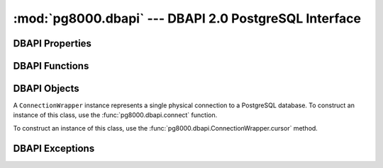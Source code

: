 :mod:`pg8000.dbapi` --- DBAPI 2.0 PostgreSQL Interface
======================================================

.. module:: pg8000.dbapi
    :synopsis: DBAPI 2.0 compliant PostgreSQL interface using pg8000

DBAPI Properties
----------------

.. attribute:: apilevel
    
    The DBAPI level supported, currently "2.0".

    This property is part of the `DBAPI 2.0 specification
    <http://www.python.org/dev/peps/pep-0249/>`_.

.. attribute:: threadsafety

    Integer constant stating the level of thread safety the DBAPI interface
    supports.  This DBAPI module supports sharing the module, connections, and
    cursors, resulting in a threadsafety value of 3.

    This property is part of the `DBAPI 2.0 specification
    <http://www.python.org/dev/peps/pep-0249/>`_.

.. attribute:: paramstyle

    String property stating the type of parameter marker formatting expected by
    the interface.  This value defaults to "format", in which parameters are
    marked in this format: "WHERE name=%s".

    This property is part of the `DBAPI 2.0 specification
    <http://www.python.org/dev/peps/pep-0249/>`_.

    As an extension to the DBAPI specification, this value is not constant; it
    can be changed to any of the following values:

        qmark
            Question mark style, eg. ``WHERE name=?``
        numeric
            Numeric positional style, eg. ``WHERE name=:1``
        named
            Named style, eg. ``WHERE name=:paramname``
        format
            printf format codes, eg. ``WHERE name=%s``
        pyformat
            Python format codes, eg. ``WHERE name=%(paramname)s``

.. attribute:: STRING
.. attribute:: BINARY
.. attribute:: NUMBER
.. attribute:: DATETIME
.. attribute:: ROWID


DBAPI Functions
---------------

.. function:: connect(user[, host, unix_sock, port=5432, database, password, socket_timeout=60, ssl=False])
    
    Creates a connection to a PostgreSQL database.

    This function is part of the `DBAPI 2.0 specification
    <http://www.python.org/dev/peps/pep-0249/>`_; however, the arguments of the
    function are not defined by the specification.  pg8000 guarentees that for
    all v1.xx releases, no optional parameters will be removed from the
    function definition.

    :param user:
        The username to connect to the PostgreSQL server with.  This
        parameter is required.

    :keyword host:
        The hostname of the PostgreSQL server to connect with.  Providing this
        parameter is necessary for TCP/IP connections.  One of either ``host``
        or ``unix_sock`` must be provided.

    :keyword unix_sock:
        The path to the UNIX socket to access the database through, for
        example, ``'/tmp/.s.PGSQL.5432'``.  One of either ``host`` or
        ``unix_sock`` must be provided.

    :keyword port:
        The TCP/IP port of the PostgreSQL server instance.  This parameter
        defaults to ``5432``, the registered common port of PostgreSQL TCP/IP
        servers.

    :keyword database:
        The name of the database instance to connect with.  This parameter is
        optional; if omitted, the PostgreSQL server will assume the database
        name is the same as the username.

    :keyword password:
        The user password to connect to the server with.  This parameter is
        optional; if omitted and the database server requests password-based
        authentication, the connection will fail to open.  If this parameter
        is provided but not requested by the server, no error will occur.

    :keyword socket_timeout:
        Socket connect timeout measured in seconds.  This parameter defaults to
        60 seconds.

    :keyword ssl:
        Use SSL encryption for TCP/IP sockets if ``True``.  Defaults to
        ``False``.

    :rtype:
        An instance of :class:`pg8000.dbapi.ConnectionWrapper`.

.. function:: Date(year, month, day)

    Constuct an object holding a date value.

    This function is part of the `DBAPI 2.0 specification
    <http://www.python.org/dev/peps/pep-0249/>`_.

    :rtype: :class:`datetime.date`

.. function:: Time(hour, minute, second)

    Construct an object holding a time value.
    
    This function is part of the `DBAPI 2.0 specification
    <http://www.python.org/dev/peps/pep-0249/>`_.

    :rtype: :class:`datetime.time`

.. function:: Timestamp(year, month, day, hour, minute, second)

    Construct an object holding a timestamp value.
    
    This function is part of the `DBAPI 2.0 specification
    <http://www.python.org/dev/peps/pep-0249/>`_.

    :rtype: :class:`datetime.datetime`

.. function:: DateFromTicks(ticks)

    Construct an object holding a date value from the given ticks value (number
    of seconds since the epoch).

    This function is part of the `DBAPI 2.0 specification
    <http://www.python.org/dev/peps/pep-0249/>`_.

    :rtype: :class:`datetime.date`

.. function:: TimeFromTicks(ticks)

    Construct an objet holding a time value from the given ticks value (number
    of seconds since the epoch).

    This function is part of the `DBAPI 2.0 specification
    <http://www.python.org/dev/peps/pep-0249/>`_.

    :rtype: :class:`datetime.time`

.. function:: TimestampFromTicks(ticks)

    Construct an object holding a timestamp value from the given ticks value
    (number of seconds since the epoch).

    This function is part of the `DBAPI 2.0 specification
    <http://www.python.org/dev/peps/pep-0249/>`_.

    :rtype: :class:`datetime.datetime`

.. function:: Binary(string)

    Construct an object holding binary data.

    This function is part of the `DBAPI 2.0 specification
    <http://www.python.org/dev/peps/pep-0249/>`_.

    :rtype: :class:`pg8000.types.Bytea`


DBAPI Objects
-------------

.. class:: ConnectionWrapper

    A ``ConnectionWrapper`` instance represents a single physical connection
    to a PostgreSQL database.  To construct an instance of this class, use the
    :func:`pg8000.dbapi.connect` function.

    .. method:: cursor()

        Creates a :class:`pg8000.dbapi.CursorWrapper` instance bound to this
        connection.

        This function is part of the `DBAPI 2.0 specification
        <http://www.python.org/dev/peps/pep-0249/>`_.

    .. method:: commit()
    
        Commits the current database transaction.

        This function is part of the `DBAPI 2.0 specification
        <http://www.python.org/dev/peps/pep-0249/>`_.

    .. method:: rollback()

        Rolls back the current database transaction.

        This function is part of the `DBAPI 2.0 specification
        <http://www.python.org/dev/peps/pep-0249/>`_.

    .. method:: close()

        Closes the database connection.

        This function is part of the `DBAPI 2.0 specification
        <http://www.python.org/dev/peps/pep-0249/>`_.

    .. attribute:: notifies

        A list of server-side notifications received by this database
        connection (via the LISTEN/NOTIFY PostgreSQL commands).  Each list
        element is a two-element tuple containing the PostgreSQL backend PID
        that issued the notify, and the notification name.

        PostgreSQL will only send notifications to a client between
        transactions.  The contents of this property are generally only
        populated after a commit or rollback of the current transaction.

        This list can be modified by a client application to clean out
        notifications as they are handled.  However, inspecting or modifying
        this collection should only be done while holding the
        :attr:`notifies_lock` lock in order to guarantee thread-safety.

        This attribute is not part of the DBAPI standard; it is a pg8000
        extension.

    .. attribute:: notifies_lock

        A ``threading.Lock`` object that should be held to read or modify the
        contents of the :attr:`notifies` list.

        This attribute is not part of the DBAPI standard; it is a pg8000
        extension.

    .. attribute:: Error
                   Warning
                   InterfaceError
                   DatabaseError
                   InternalError
                   OperationalError
                   ProgrammingError
                   IntegrityError
                   DataError
                   NotSupportedError

        All of the standard database exception types are accessible via
        connection instances.

        This is a DBAPI 2.0 extension.  Accessing any of these attributes will
        generate the warning ``DB-API extension connection.DatabaseError
        used``.


.. class:: CursorWrapper

    To construct an instance of this class, use the
    :func:`pg8000.dbapi.ConnectionWrapper.cursor` method.

    .. attribute:: arraysize

        This read/write attribute specifies the number of rows to fetch at a
        time with :meth:`fetchmany`.  It defaults to 1.

    .. attribute:: connection

        This read-only attribute contains a reference to the connection object
        (an instance of :class:`ConnectionWrapper`) on which the cursor was
        created.

        This attribute is part of a DBAPI 2.0 extension.  Accessing this
        attribute will generate the following warning: ``DB-API extension
        cursor.connection used``.

    .. attribute:: rowcount

        This read-only attribute contains the number of rows that the last
        execute method produced (for query statements like ``SELECT``) or
        affected (for modification statements like ``UPDATE``).

        During a query statement, accessing this property requires reading the
        entire result set into memory.  It is preferable to avoid using this
        attribute to reduce memory usage.

        The value is -1 in case no execute method has been performed on the
        cursor, or there was no rowcount associated with the last operation.

        This attribute is part of the `DBAPI 2.0 specification
        <http://www.python.org/dev/peps/pep-0249/>`_.

    .. attribute:: description

        This read-only attribute is a sequence of 7-item sequences.  Each value
        contains information describing one result column.  The 7 items
        returned for each column are (name, type_code, display_size,
        internal_size, precision, scale, null_ok).  Only the first two values
        are provided by the current implementation.

        This attribute is part of the `DBAPI 2.0 specification
        <http://www.python.org/dev/peps/pep-0249/>`_.

    .. method:: execute(operation, args=())

        Executes a database operation.  Parameters may be provided as a
        sequence, or as a mapping, depending upon the value of
        :data:`pg8000.dbapi.paramstyle`.

        This method is part of the `DBAPI 2.0 specification
        <http://www.python.org/dev/peps/pep-0249/>`_.

        :param operation:
            The SQL statement to execute.

        :param args:
            If :data:`paramstyle` is ``qmark``, ``numeric``, or ``format``,
            this argument should be an array of parameters to bind into the
            statement.  If :data:`paramstyle` is ``named``, the argument should
            be a dict mapping of parameters.  If the :data:`paramstyle` is
            ``pyformat``, the argument value may be either an array or a
            mapping.

    .. method:: executemany(operation, parameter_sets)
    
        Prepare a database operation, and then execute it against all parameter
        sequences or mappings provided.

        This method is part of the `DBAPI 2.0 specification
        <http://www.python.org/dev/peps/pep-0249/>`_.

        :param operation:
            The SQL statement to execute
        :param parameter_sets:
            A sequence of parameters to execute the statement with.  The values in
            the sequence should be sequences or mappings of parameters, the same as
            the args argument of the :meth:`execute` method.

    .. method:: fetchone()

        Fetch the next row of a query result set.

        This method is part of the `DBAPI 2.0 specification
        <http://www.python.org/dev/peps/pep-0249/>`_.

        :returns:
            A row as a sequence of field values, or ``None`` if no more rows
            are available.

    .. method:: fetchmany(size=None)

        Fetches the next set of rows of a query result.

        This method is part of the `DBAPI 2.0 specification
        <http://www.python.org/dev/peps/pep-0249/>`_.

        :param size:
            
            The number of rows to fetch when called.  If not provided, the
            :attr:`arraysize` attribute value is used instead.

        :returns:
        
            A sequence, each entry of which is a sequence of field values
            making up a row.  If no more rows are available, an empty sequence
            will be returned.

    .. method:: fetchall()

        Fetches all remaining rows of a query result.

        This method is part of the `DBAPI 2.0 specification
        <http://www.python.org/dev/peps/pep-0249/>`_.

        :returns:

            A sequence, each entry of which is a sequence of field values
            making up a row.

    .. method:: copy_from(fileobj, table, sep='\t', null=None)
                copy_from(fileobj, query=)
                copy_to(fileobj, table, sep='\t', null=None)
                copy_to(fileobj, query=)

        Performs a PostgreSQL COPY query to stream data in or out of the
        PostgreSQL server.

        For the copy_from method, the ``fileobj`` parameter must be a file-like
        object that supports the ``read`` method.  For the copy_to method, the
        object must support the ``write`` method.
        
        If the ``table`` parameter is provided, a text COPY command is
        constructed in the form of ``COPY table (TO/FROM) STDOUT ...`` with the
        supplied seperator and null-text value.

        Alternatively, a fully COPY query can be provided with the query
        keyword argument.  This permits the usage of additional COPY directives
        that may be supported by the server.

        These methods are not part of the standard DBAPI, they are a pg8000
        extension as of pg8000 v1.07.   They are designed to be compatible with
        similar methods provided by psycopg2.

    .. method:: close()

        Closes the cursor.

        This method is part of the `DBAPI 2.0 specification
        <http://www.python.org/dev/peps/pep-0249/>`_.

    .. method:: next()
    .. method:: __iter__()

        A cursor object is iterable to retrieve the rows from a query.

        This is a DBAPI 2.0 extension.  Accessing these methods will generate a
        warning, ``DB-API extension cursor.next() used`` and ``DB-API extension
        cursor.__iter__() used``.

    .. method:: setinputsizes(sizes)
    .. method:: setoutputsizes(size[,column])
    
        These methods are part of the `DBAPI 2.0 specification
        <http://www.python.org/dev/peps/pep-0249/>`_, however, they are not
        implemented by pg8000.


DBAPI Exceptions
----------------

.. exception:: Warning(exceptions.StandardError)

    See :exc:`pg8000.errors.Warning`

    This exception is part of the `DBAPI 2.0 specification
    <http://www.python.org/dev/peps/pep-0249/>`_.

.. exception:: Error(exceptions.StandardError)

    See :exc:`pg8000.errors.Error`

    This exception is part of the `DBAPI 2.0 specification
    <http://www.python.org/dev/peps/pep-0249/>`_.

.. exception:: InterfaceError(Error)

    See :exc:`pg8000.errors.InterfaceError`

    This exception is part of the `DBAPI 2.0 specification
    <http://www.python.org/dev/peps/pep-0249/>`_.

.. exception:: DatabaseError(Error)

    See :exc:`pg8000.errors.DatabaseError`

    This exception is part of the `DBAPI 2.0 specification
    <http://www.python.org/dev/peps/pep-0249/>`_.

.. exception:: InternalError(DatabaseError)

    See :exc:`pg8000.errors.InternalError`

    This exception is part of the `DBAPI 2.0 specification
    <http://www.python.org/dev/peps/pep-0249/>`_.

.. exception:: OperationalError(DatabaseError)

    See :exc:`pg8000.errors.OperationalError`

    This exception is part of the `DBAPI 2.0 specification
    <http://www.python.org/dev/peps/pep-0249/>`_.

.. exception:: ProgrammingError(DatabaseError)

    See :exc:`pg8000.errors.ProgrammingError`

    This exception is part of the `DBAPI 2.0 specification
    <http://www.python.org/dev/peps/pep-0249/>`_.

.. exception:: IntegrityError(DatabaseError)

    See :exc:`pg8000.errors.IntegrityError`

    This exception is part of the `DBAPI 2.0 specification
    <http://www.python.org/dev/peps/pep-0249/>`_.

.. exception:: DataError(DatabaseError)

    See :exc:`pg8000.errors.DataError`

    This exception is part of the `DBAPI 2.0 specification
    <http://www.python.org/dev/peps/pep-0249/>`_.

.. exception:: NotSupportedError(DatabaseError)

    See :exc:`pg8000.errors.NotSupportedError`

    This exception is part of the `DBAPI 2.0 specification
    <http://www.python.org/dev/peps/pep-0249/>`_.

